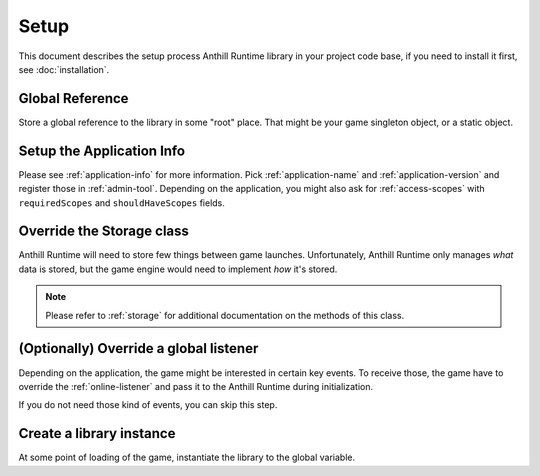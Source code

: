 
Setup
=====

This document describes the setup process Anthill Runtime library in your project code base, if you need to install
it first, see :doc:`installation`.

Global Reference
----------------

Store a global reference to the library in some "root" place. That might be your game singleton object, or a static
object.

.. tabs::

    .. code-tab:: cpp

        #include <anthill/AnthillRuntime.h>

        class TheGame {
            ...
        private:
            online::AnthillRuntimePtr m_anthillRuntime;
        };

    .. code-tab:: java

        import org.anthillplatform.runtime;

        class TheGame {
            ...
            private AnthillRuntime anthillRuntime;
        }

Setup the Application Info
--------------------------

Please see :ref:`application-info` for more information. Pick :ref:`application-name` and :ref:`application-version`
and register those in :ref:`admin-tool`. Depending on the application, you might also ask for :ref:`access-scopes`
with ``requiredScopes`` and ``shouldHaveScopes`` fields.


.. tabs::

    .. code-tab:: cpp

        #include <anthill/ApplicationInfo.h>

        online::ApplicationInfo app;
        app.gamespace = "thegame:desktop";
        app.applicationName = "thegame";
        app.applicationVersion = "0.1";
        app.requiredScopes = {"game"};

    .. code-tab:: java

        ApplicationInfo app = new ApplicationInfo(
            "thegame:desktop", "thegame", "0.1", new AccessScopes("game"));


Override the Storage class
--------------------------

Anthill Runtime will need to store few things between game launches. Unfortunately, Anthill Runtime only manages
*what* data is stored, but the game engine would need to implement *how* it's stored.


.. toggle-header::
    :header: Override example **See**

        .. tabs::

            .. code-tab:: cpp

                // h

                #include <anthill/Storage.h>

                class TheGameStorage: public online::Storage
                {
                public:
                    virtual void set(const std::string& key, const std::string& value) override;
                    virtual std::string get(const std::string& key) const override;
                    virtual bool has(const std::string& key) const override;
                    virtual void remove(const std::string& key) override;
                    virtual void save() = 0;
                };

                // cpp

                void TheGameStorage::set(const std::string& key, const std::string& value)
                {
                    //
                }

                std::string TheGameStorage::get(const std::string& key)
                {
                    //
                }

                bool TheGameStorage::has(const std::string& key)
                {
                    //
                }

                void TheGameStorage::remove(const std::string& key)
                {
                    //
                }

                void TheGameStorage::save()
                {
                    //
                }

            .. code-tab:: java

                public class TheGameStorage extends Storage
                {

                    @Override
                    public void set(String key, String value)
                    {
                        //
                    }

                    @Override
                    public String get(String key)
                    {
                        //
                    }

                    @Override
                    public boolean has(String key)
                    {
                        //
                    }

                    @Override
                    public void remove(String key)
                    {
                        //
                    }

                    @Override
                    public void save()
                    {
                        //
                    }
                }

.. note:: Please refer to :ref:`storage` for additional documentation on the methods of this class.

(Optionally) Override a global listener
---------------------------------------

Depending on the application, the game might be interested in certain key events. To receive those, the game have to
override the :ref:`online-listener` and pass it to the Anthill Runtime during initialization.

If you do not need those kind of events, you can skip this step.

.. _anthill-runtime-setup-instance:

Create a library instance
-------------------------

At some point of loading of the game, instantiate the library to the global variable.

.. tabs::

    .. code-tab:: cpp

        #include <anthill/AnthillRuntime.h>

        void TheGame::load()
        {
            online::ApplicationInfo applicationInfo = ...;

            online::StoragePtr storage = online::StoragePtr(new TheGameStorage());

            // you can skip this and do "online::ListenerPtr listener = nullptr;"
            online::ListenerPtr listener = online::ListenerPtr(new TheGameListener());

            // pick a list of services you'll need
            std::set<std::string> services = {
                online::LoginService::ID,
                online::ProfileService::ID,
                online::GameService::ID
            };

            m_anthillRuntime = online::AnthillRuntime::Create(
                // environment service location
                "http://localhost:9503",

                // things we've done earlier
                services,
                storage,
                listener,
                applicationInfo
            );
        };

    .. code-tab:: java

        import org.anthillplatform.runtime;

        class TheGame {
            ...
            public void load()
            {
                ApplicationInfo applicationInfo = ...;

                Storage storage = new TheGameStorage();

                // you can skip this and do "Listener listener = null;"
                Listener listener = new TheGameListener();

                // pick a list of services you'll need
                Set<String> services = new HashSet<String>();

                services.add(LoginService.ID);
                services.add(ProfileService.ID);
                services.add(GameService.ID);

                anthillRuntime = AnthillRuntime.Create(
                    // environment service location
                    "http://localhost:9503",

                    // things we've done earlier
                    services,
                    storage,
                    listener,
                    applicationInfo
                );
            }
        }
